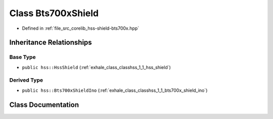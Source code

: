 .. _exhale_class_classhss_1_1_bts700x_shield:

Class Bts700xShield
===================

- Defined in :ref:`file_src_corelib_hss-shield-bts700x.hpp`


Inheritance Relationships
-------------------------

Base Type
*********

- ``public hss::HssShield`` (:ref:`exhale_class_classhss_1_1_hss_shield`)


Derived Type
************

- ``public hss::Bts700xShieldIno`` (:ref:`exhale_class_classhss_1_1_bts700x_shield_ino`)


Class Documentation
-------------------


.. doxygenclass:: hss::Bts700xShield
   :members:
   :protected-members:
   :undoc-members: